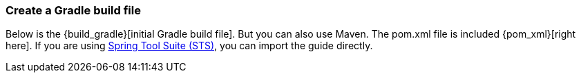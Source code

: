 :linkattrs:

ifndef::build_gradle[:build_gradle: https://github.com/spring-guides/{project_id}/blob/master/initial/build.gradle]
ifndef::pom_xml[:pom_xml: https://github.com/spring-guides/{project_id}/blob/master/initial/pom.xml]

=== Create a Gradle build file
Below is the +{build_gradle}[initial Gradle build file]+. But you can also use Maven. The pom.xml file is included +{pom_xml}[right here]+. If you are using link:/guides/gs/sts[Spring Tool Suite (STS)], you can import the guide directly.

